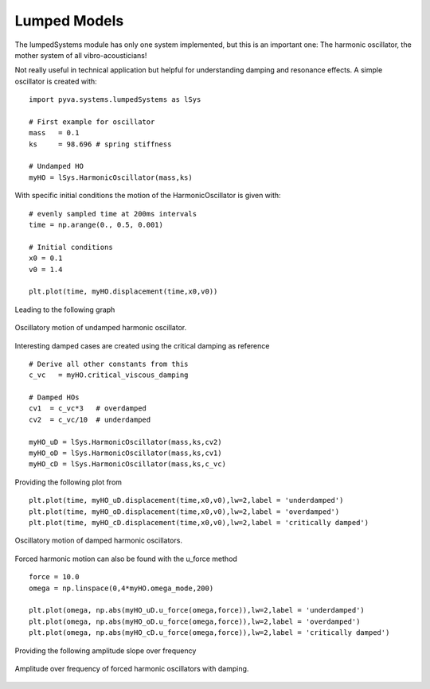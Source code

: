 Lumped Models
-------------

The lumpedSystems module has only one system implemented, but this is an important one: 
The harmonic oscillator, the mother system of all vibro-acousticians! 

Not really useful in technical application but helpful for understanding damping and resonance effects.
A simple oscillator is created with::

    import pyva.systems.lumpedSystems as lSys

    # First example for oscillator
    mass   = 0.1   
    ks     = 98.696 # spring stiffness 

    # Undamped HO
    myHO = lSys.HarmonicOscillator(mass,ks)

With specific initial conditions the motion of the HarmonicOscillator is given with::

    # evenly sampled time at 200ms intervals
    time = np.arange(0., 0.5, 0.001)

    # Initial conditions
    x0 = 0.1
    v0 = 1.4

    plt.plot(time, myHO.displacement(time,x0,v0))
    
Leading to the following graph

.. _fig-HO_oscillations:
    
.. figure:: ./images/HO_oscillations.*
   :align: center
   :width: 70%
   
   Oscillatory motion of undamped harmonic oscillator.
   
Interesting damped cases are created using the critical damping as reference ::

    # Derive all other constants from this
    c_vc   = myHO.critical_viscous_damping
    
    # Damped HOs
    cv1  = c_vc*3   # overdamped 
    cv2  = c_vc/10  # underdamped

    myHO_uD = lSys.HarmonicOscillator(mass,ks,cv2)
    myHO_oD = lSys.HarmonicOscillator(mass,ks,cv1)
    myHO_cD = lSys.HarmonicOscillator(mass,ks,c_vc)
    
Providing the following plot from ::

    plt.plot(time, myHO_uD.displacement(time,x0,v0),lw=2,label = 'underdamped')
    plt.plot(time, myHO_oD.displacement(time,x0,v0),lw=2,label = 'overdamped')
    plt.plot(time, myHO_cD.displacement(time,x0,v0),lw=2,label = 'critically damped')
   
.. _fig-HO_damped_oscillations:
    
.. figure:: ./images/HO_damped_oscillations.*
   :align: center
   :width: 70%
   
   Oscillatory motion of damped harmonic oscillators.
   
Forced harmonic motion can also be found with the u_force method ::

    force = 10.0
    omega = np.linspace(0,4*myHO.omega_mode,200)

    plt.plot(omega, np.abs(myHO_uD.u_force(omega,force)),lw=2,label = 'underdamped')
    plt.plot(omega, np.abs(myHO_oD.u_force(omega,force)),lw=2,label = 'overdamped')
    plt.plot(omega, np.abs(myHO_cD.u_force(omega,force)),lw=2,label = 'critically damped')
    
Providing the following amplitude slope over frequency

.. _fig-HO_forced_oscillations:
    
.. figure:: ./images/HO_forced_oscillations.*
   :align: center
   :width: 70%
   
   Amplitude over frequency of forced harmonic oscillators with damping.


 